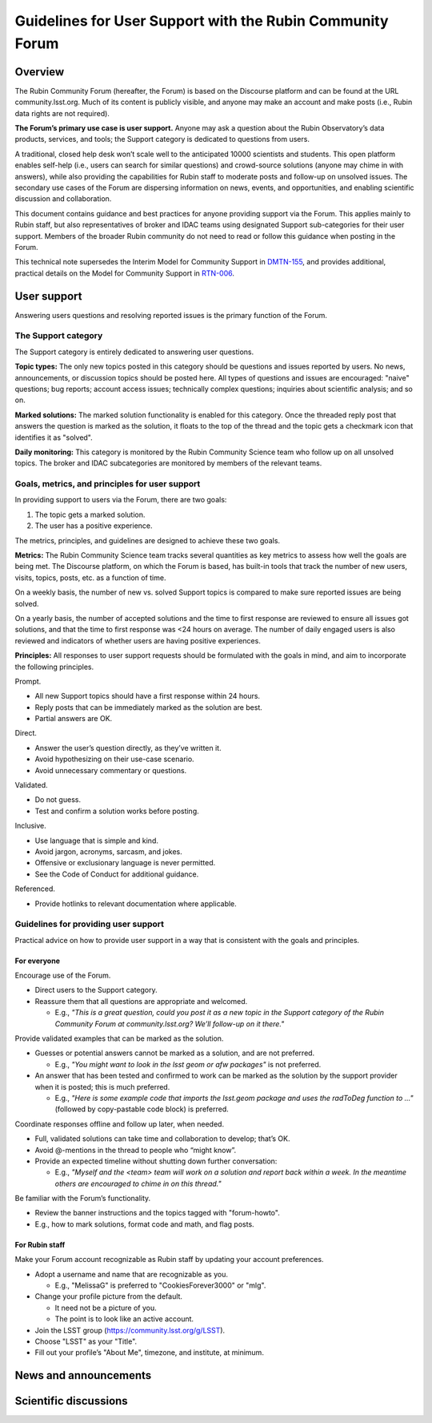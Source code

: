 ##########################################################
Guidelines for User Support with the Rubin Community Forum
##########################################################

.. abstract::

   Guidelines for using the Rubin Community Forum to support the scientific community in their use of the data products, services, and tools created by the Rubin Observatory (or by other groups, e.g., brokers, independent data access centers). This primarily includes guidelines for answering users' questions and resolving issues, but also for posting Rubin-related news and announcements, enabling science discussions and collaboration, and settings to make accounts identifiable as Rubin staff.

Overview
========

The Rubin Community Forum (hereafter, the Forum) is based on the Discourse platform and can be found at the URL community.lsst.org.
Much of its content is publicly visible, and anyone may make an account and make posts (i.e., Rubin data rights are not required).

**The Forum’s primary use case is user support.**
Anyone may ask a question about the Rubin Observatory’s data products, services, and tools; the Support category is dedicated to questions from users.

A traditional, closed help desk won’t scale well to the anticipated 10000 scientists and students.
This open platform enables self-help (i.e., users can search for similar questions) and crowd-source solutions (anyone may chime in with answers), while also providing the capabilities for Rubin staff to moderate posts and follow-up on unsolved issues.
The secondary use cases of the Forum are dispersing information on news, events, and opportunities, and enabling scientific discussion and collaboration.

This document contains guidance and best practices for anyone providing support via the Forum.
This applies mainly to Rubin staff, but also representatives of broker and IDAC teams using designated Support sub-categories for their user support.
Members of the broader Rubin community do not need to read or follow this guidance when posting in the Forum.

This technical note supersedes the Interim Model for Community Support in `DMTN-155 <https://dmtn-155.lsst.io/>`_, and provides additional, practical details on the Model for Community Support in `RTN-006 <https://rtn-006.lsst.io/>`_.

User support
============

Answering users questions and resolving reported issues is the primary function of the Forum.

The Support category
--------------------

The Support category is entirely dedicated to answering user questions.

**Topic types:**
The only new topics posted in this category should be questions and issues reported by users.
No news, announcements, or discussion topics should be posted here.
All types of questions and issues are encouraged: "naive" questions; bug reports; account access issues; technically complex questions; inquiries about scientific analysis; and so on.

**Marked solutions:**
The marked solution functionality is enabled for this category.
Once the threaded reply post that answers the question is marked as the solution, it floats to the top of the thread and the topic gets a checkmark icon that identifies it as "solved".

**Daily monitoring:**
This category is monitored by the Rubin Community Science team who follow up on all unsolved topics.
The broker and IDAC subcategories are monitored by members of the relevant teams.


Goals, metrics, and principles for user support
-----------------------------------------------

In providing support to users via the Forum, there are two goals:

#. The topic gets a marked solution.
#. The user has a positive experience.

The metrics, principles, and guidelines are designed to achieve these two goals.

**Metrics:**
The Rubin Community Science team tracks several quantities as key metrics to assess how well the goals are being met.
The Discourse platform, on which the Forum is based, has built-in tools that track the number of new users, visits, topics, posts, etc. as a function of time.

On a weekly basis, the number of new vs. solved Support topics is compared to make sure reported issues are being solved.

On a yearly basis, the number of accepted solutions and the time to first response are reviewed to ensure all issues got solutions, and that the time to first response was <24 hours on average.
The number of daily engaged users is also reviewed and indicators of whether users are having positive experiences.

**Principles:**
All responses to user support requests should be formulated with the goals in mind, and aim to incorporate the following principles.

Prompt.

* All new Support topics should have a first response within 24 hours.
* Reply posts that can be immediately marked as the solution are best.
* Partial answers are OK.

Direct.

* Answer the user’s question directly, as they’ve written it.
* Avoid hypothesizing on their use-case scenario.
* Avoid unnecessary commentary or questions.

Validated.

* Do not guess.
* Test and confirm a solution works before posting.

Inclusive.

* Use language that is simple and kind.
* Avoid jargon, acronyms, sarcasm, and jokes.
* Offensive or exclusionary language is never permitted.
* See the Code of Conduct for additional guidance.

Referenced.

* Provide hotlinks to relevant documentation where applicable.

Guidelines for providing user support
-------------------------------------

Practical advice on how to provide user support in a way that is consistent with the goals and principles.

For everyone
^^^^^^^^^^^^

Encourage use of the Forum.

* Direct users to the Support category.

* Reassure them that all questions are appropriate and welcomed.

  * E.g., *"This is a great question, could you post it as a new topic in the Support category of the Rubin Community Forum at community.lsst.org? We’ll follow-up on it there."*


Provide validated examples that can be marked as the solution.

* Guesses or potential answers cannot be marked as a solution, and are not preferred.

  * E.g., *"You might want to look in the lsst geom or afw packages"* is not preferred.

* An answer that has been tested and confirmed to work can be marked as the solution by the support provider when it is posted; this is much preferred.

  * E.g., *"Here is some example code that imports the lsst.geom package and uses the radToDeg function to ..."* (followed by copy-pastable code block) is preferred.


Coordinate responses offline and follow up later, when needed.

* Full, validated solutions can take time and collaboration to develop; that’s OK.

* Avoid @-mentions in the thread to people who “might know”.

* Provide an expected timeline without shutting down further conversation:

  * E.g., *"Myself and the <team> team will work on a solution and report back within a week. In the meantime others are encouraged to chime in on this thread."*


Be familiar with the Forum’s functionality.

* Review the banner instructions and the topics tagged with "forum-howto".

* E.g., how to mark solutions, format code and math, and flag posts.


For Rubin staff
^^^^^^^^^^^^^^^

Make your Forum account recognizable as Rubin staff by updating your account preferences.

* Adopt a username and name that are recognizable as you.

  * E.g., "MelissaG" is preferred to "CookiesForever3000" or "mlg".

* Change your profile picture from the default.

  * It need not be a picture of you.

  * The point is to look like an active account.

* Join the LSST group (https://community.lsst.org/g/LSST).

* Choose "LSST" as your "Title".

* Fill out your profile’s "About Me", timezone, and institute, at minimum.




News and announcements
======================



Scientific discussions
======================